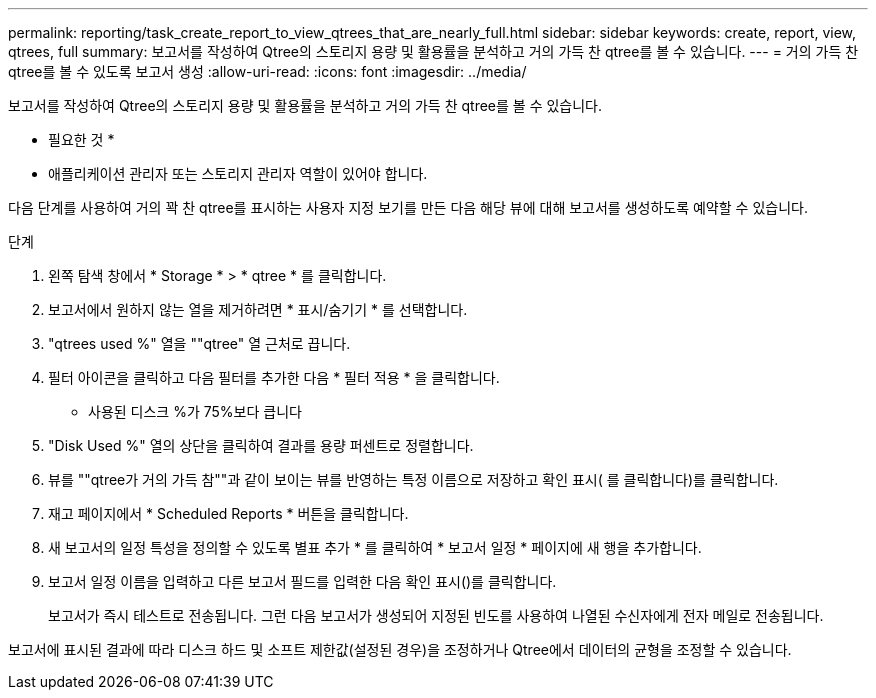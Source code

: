 ---
permalink: reporting/task_create_report_to_view_qtrees_that_are_nearly_full.html 
sidebar: sidebar 
keywords: create, report, view, qtrees, full 
summary: 보고서를 작성하여 Qtree의 스토리지 용량 및 활용률을 분석하고 거의 가득 찬 qtree를 볼 수 있습니다. 
---
= 거의 가득 찬 qtree를 볼 수 있도록 보고서 생성
:allow-uri-read: 
:icons: font
:imagesdir: ../media/


[role="lead"]
보고서를 작성하여 Qtree의 스토리지 용량 및 활용률을 분석하고 거의 가득 찬 qtree를 볼 수 있습니다.

* 필요한 것 *

* 애플리케이션 관리자 또는 스토리지 관리자 역할이 있어야 합니다.


다음 단계를 사용하여 거의 꽉 찬 qtree를 표시하는 사용자 지정 보기를 만든 다음 해당 뷰에 대해 보고서를 생성하도록 예약할 수 있습니다.

.단계
. 왼쪽 탐색 창에서 * Storage * > * qtree * 를 클릭합니다.
. 보고서에서 원하지 않는 열을 제거하려면 * 표시/숨기기 * 를 선택합니다.
. "qtrees used %" 열을 ""qtree" 열 근처로 끕니다.
. 필터 아이콘을 클릭하고 다음 필터를 추가한 다음 * 필터 적용 * 을 클릭합니다.
+
** 사용된 디스크 %가 75%보다 큽니다


. "Disk Used %" 열의 상단을 클릭하여 결과를 용량 퍼센트로 정렬합니다.
. 뷰를 ""qtree가 거의 가득 참""과 같이 보이는 뷰를 반영하는 특정 이름으로 저장하고 확인 표시( 를 클릭합니다image:../media/blue_check.gif[""])를 클릭합니다.
. 재고 페이지에서 * Scheduled Reports * 버튼을 클릭합니다.
. 새 보고서의 일정 특성을 정의할 수 있도록 별표 추가 * 를 클릭하여 * 보고서 일정 * 페이지에 새 행을 추가합니다.
. 보고서 일정 이름을 입력하고 다른 보고서 필드를 입력한 다음 확인 표시(image:../media/blue_check.gif[""])를 클릭합니다.
+
보고서가 즉시 테스트로 전송됩니다. 그런 다음 보고서가 생성되어 지정된 빈도를 사용하여 나열된 수신자에게 전자 메일로 전송됩니다.



보고서에 표시된 결과에 따라 디스크 하드 및 소프트 제한값(설정된 경우)을 조정하거나 Qtree에서 데이터의 균형을 조정할 수 있습니다.
